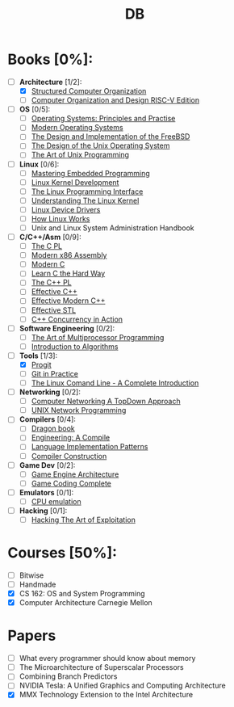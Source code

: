 #+TITLE: DB
#+OPTIONS: num:nil toc:nil

* Books [0%]:
  - [-] *Architecture* [1/2]:
	+ [X] [[file:books/Architecture/A.Tanenbaum-Structured_Computer_Organization.pdf][Structured Computer Organization]]
	+ [ ] [[file:books/Architecture/D.Patterson-Computer_Organization_and_Design_RISC-V_Edition.pdf][Computer Organization and Design RISC-V Edition]]
  - [ ] *OS* [0/5]:
	+ [ ] [[file:books/OS/T.Anderson-Operating_Systems_Principles_and_Practice/T.Anderson-Operating_Systems_Principles_and_Practice_Vol1.pdf][Operating Systems: Principles and Practise]]
	+ [ ] [[file:books/OS/A.Tanenbaum-Modern_Operating_Systems.pdf][Modern Operating Systems]]
	+ [ ] [[file:books/OS/M.McKusick-The_Design_and_Implementation_of_the_FreeBSD.pdf][The Design and Implementation of the FreeBSD]]
	+ [ ] [[file:books/OS/M.Bach-The_Design_of_the_Unix_Operating_System.pdf][The Design of the Unix Operating System]]
	+ [ ] [[file:books/OS/E.Raymond-The_Art_of_Unix_Programming.pdf][The Art of Unix Programming]]
  - [ ] *Linux* [0/6]:
	+ [ ] [[file:books/Linux/C.Simmonds-Mastering_Embedded_Linux_Programming.pdf][Mastering Embedded Programming]]
	+ [ ] [[file:books/Linux/R.Love-Linux_Kernel_Development.pdf][Linux Kernel Development]]
	+ [ ] [[file:books/Linux/M.Kerrisk-The_Linux_Programming_Interface.pdf][The Linux Programming Interface]]
	+ [ ] [[file:books/Linux/D.Bovet-Understanding_the_Linux_Kernel.pdf][Understanding The Linux Kernel]]
	+ [ ] [[file:books/Linux/J.Corbet-Linux_Device_Drivers.pdf][Linux Device Drivers]]
	+ [ ] [[file:books/Linux/B.Ward-How_Linux_Works.pdf][How Linux Works]]
	+ [ ] Unix and Linux System Administration Handbook
  - [ ] *C/C++/Asm* [0/9]:
	+ [ ] [[file:books/C/B.Kernighan-The_C_Programming_Language.pdf][The C PL]]
	+ [ ] [[file:books/C/D.Kusswurm-Modern_X86_Assembly_Language.pdf][Modern x86 Assembly]]
	+ [ ] [[file:books/C/J.Gustedt-Modern_C.pdf][Modern C]]
	+ [ ] [[file:books/C/Z.Shaw-Learn_C_The_Hard_Way.pdf][Learn C the Hard Way]]
	+ [ ] [[file:books/C/B.Stroustrup-The_C++_Programming_Language.pdf][The C++ PL]]
	+ [ ] [[file:books/C/S.Meyers-Effective_C++.pdf][Effective C++]]
	+ [ ] [[file:books/C/S.Meyers-Effective_Modern_C++.pdf][Effective Modern C++]]
	+ [ ] [[file:books/C/S.Meyers-Effective_STL.pdf][Effective STL]]
	+ [ ] [[file:books/C/A.Williams-C++_Concurrency_in_Action.pdf][C++ Concurrency in Action]]
  - [ ] *Software Engineering* [0/2]:
	+ [ ] [[file:books/SoftwareEngineering/M.Herlihy-The_Art_of_Multiprocessor_Programming.pdf][The Art of Multiprocessor Programming]]
	+ [ ] [[file:books/SoftwareEngineering/T.Cormen-Introduction_to_Algorithms.pdf][Introduction to Algorithms]]
  - [-] *Tools* [1/3]:
	+ [X] [[file:books/Tools/S.Chacon-Pro_Git.pdf][Progit]]
	+ [ ] [[file:books/Tools/M.McQuaid-Git_in_Practice.pdf][Git in Practice]]
	+ [ ] [[file:books/Tools/W.Shotts-The_Linux_Command_Line.pdf][The Linux Comand Line - A Complete Introduction]]
  - [ ] *Networking* [0/2]:
	+ [ ] [[file:books/Networking/K.Ross-Computer_Networking_A_Top_Down_Approach.pdf][Computer Networking A TopDown Approach]]
	+ [ ] [[file:books/Networking/R.Stevens-UNIX_Network_Programming.pdf][UNIX Network Programming]]
  - [ ] *Compilers* [0/4]:
	+ [ ] [[file:books/Compilers/A.Aho-Compilers_Principles_Techniques_and_Tools.pdf][Dragon book]]
	+ [ ] [[file:books/Compilers/K.Cooper-Engineering_A_Compiler.pdf][Engineering: A Compile]]
	+ [ ] [[file:books/Compilers/T.Parr-Language_Implementation_Patterns.pdf][Language Implementation Patterns]]
	+ [ ] [[file:books/Compilers/N.Wirth-Compiler_Construction_1.pdf][Compiler Construction]]
  - [ ] *Game Dev* [0/2]:
	+ [ ] [[file:books/GameDev/J.Gregory-Game_Engine_Architecture.pdf][Game Engine Architecture]]
	+ [ ] [[file:books/GameDev/M.McShaffry-Game_Coding_Complete.pdf][Game Coding Complete]]
  - [ ] *Emulators* [0/1]:
	+ [ ] [[file:books/Emulators/V.Barrio-Study_of_the_Techniques_for_Emulation_Programming.pdf][CPU emulation]]
  - [ ] *Hacking* [0/1]:
	+ [ ] [[file:books/Hacking/J.Erickson-Hacking_the_Art_of_Exploitation.pdf][Hacking The Art of Exploitation]]

* Courses [50%]:
   - [ ] Bitwise
   - [ ] Handmade
   - [X] CS 162: OS and System Programming
   - [X] Computer Architecture Carnegie Mellon

* Papers
   - [ ] What every programmer should know about memory
   - [ ] The Microarchitecture of Superscalar Processors
   - [ ] Combining Branch Predictors
   - [ ] NVIDIA Tesla: A Unified Graphics and Computing Architecture
   - [X] MMX Technology Extension to the Intel Architecture
